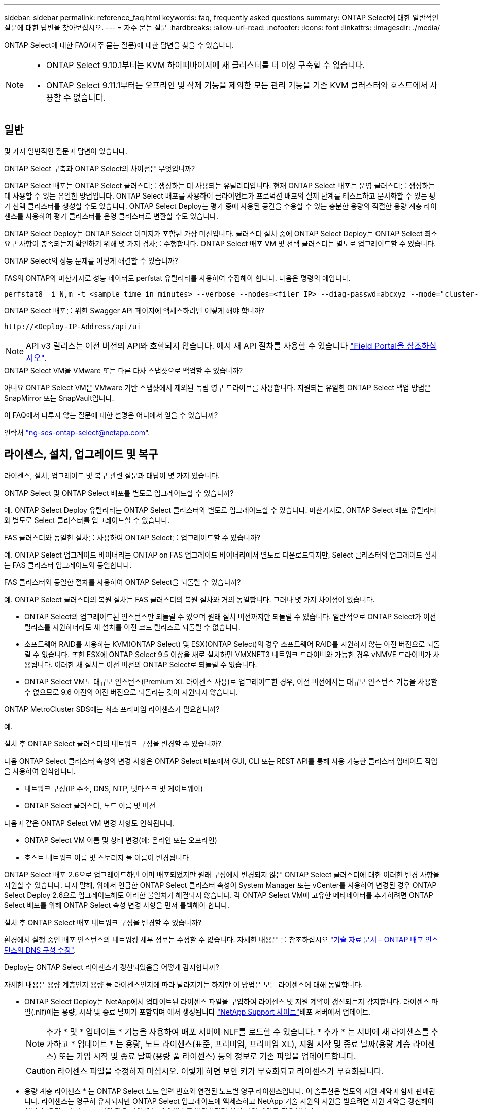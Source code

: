 ---
sidebar: sidebar 
permalink: reference_faq.html 
keywords: faq, frequently asked questions 
summary: ONTAP Select에 대한 일반적인 질문에 대한 답변을 찾아보십시오. 
---
= 자주 묻는 질문
:hardbreaks:
:allow-uri-read: 
:nofooter: 
:icons: font
:linkattrs: 
:imagesdir: ./media/


[role="lead"]
ONTAP Select에 대한 FAQ(자주 묻는 질문)에 대한 답변을 찾을 수 있습니다.

[NOTE]
====
* ONTAP Select 9.10.1부터는 KVM 하이퍼바이저에 새 클러스터를 더 이상 구축할 수 없습니다.
* ONTAP Select 9.11.1부터는 오프라인 및 삭제 기능을 제외한 모든 관리 기능을 기존 KVM 클러스터와 호스트에서 사용할 수 없습니다.


====


== 일반

몇 가지 일반적인 질문과 답변이 있습니다.

.ONTAP Select 구축과 ONTAP Select의 차이점은 무엇입니까?
ONTAP Select 배포는 ONTAP Select 클러스터를 생성하는 데 사용되는 유틸리티입니다. 현재 ONTAP Select 배포는 운영 클러스터를 생성하는 데 사용할 수 있는 유일한 방법입니다. ONTAP Select 배포를 사용하여 클라이언트가 프로덕션 배포의 실제 단계를 테스트하고 문서화할 수 있는 평가 선택 클러스터를 생성할 수도 있습니다. ONTAP Select Deploy는 평가 중에 사용된 공간을 수용할 수 있는 충분한 용량의 적절한 용량 계층 라이센스를 사용하여 평가 클러스터를 운영 클러스터로 변환할 수도 있습니다.

ONTAP Select Deploy는 ONTAP Select 이미지가 포함된 가상 머신입니다. 클러스터 설치 중에 ONTAP Select Deploy는 ONTAP Select 최소 요구 사항이 충족되는지 확인하기 위해 몇 가지 검사를 수행합니다. ONTAP Select 배포 VM 및 선택 클러스터는 별도로 업그레이드할 수 있습니다.

.ONTAP Select의 성능 문제를 어떻게 해결할 수 있습니까?
FAS의 ONTAP와 마찬가지로 성능 데이터도 perfstat 유틸리티를 사용하여 수집해야 합니다. 다음은 명령의 예입니다.

[listing]
----
perfstat8 –i N,m -t <sample time in minutes> --verbose --nodes=<filer IP> --diag-passwd=abcxyz --mode="cluster-mode" > <name of output file>
----
.ONTAP Select 배포를 위한 Swagger API 페이지에 액세스하려면 어떻게 해야 합니까?
[listing]
----
http://<Deploy-IP-Address/api/ui
----

NOTE: API v3 릴리스는 이전 버전의 API와 호환되지 않습니다. 에서 새 API 절차를 사용할 수 있습니다 https://library.netapp.com/ecm/ecm_download_file/ECMLP2845694["Field Portal을 참조하십시오"^].

.ONTAP Select VM을 VMware 또는 다른 타사 스냅샷으로 백업할 수 있습니까?
아니요 ONTAP Select VM은 VMware 기반 스냅샷에서 제외된 독립 영구 드라이브를 사용합니다. 지원되는 유일한 ONTAP Select 백업 방법은 SnapMirror 또는 SnapVault입니다.

.이 FAQ에서 다루지 않는 질문에 대한 설명은 어디에서 얻을 수 있습니까?
연락처 link:mailto:ng-ses-ontap-select@netapp.com["ng-ses-ontap-select@netapp.com"].



== 라이센스, 설치, 업그레이드 및 복구

라이센스, 설치, 업그레이드 및 복구 관련 질문과 대답이 몇 가지 있습니다.

.ONTAP Select 및 ONTAP Select 배포를 별도로 업그레이드할 수 있습니까?
예. ONTAP Select Deploy 유틸리티는 ONTAP Select 클러스터와 별도로 업그레이드할 수 있습니다. 마찬가지로, ONTAP Select 배포 유틸리티와 별도로 Select 클러스터를 업그레이드할 수 있습니다.

.FAS 클러스터와 동일한 절차를 사용하여 ONTAP Select를 업그레이드할 수 있습니까?
예. ONTAP Select 업그레이드 바이너리는 ONTAP on FAS 업그레이드 바이너리에서 별도로 다운로드되지만, Select 클러스터의 업그레이드 절차는 FAS 클러스터 업그레이드와 동일합니다.

.FAS 클러스터와 동일한 절차를 사용하여 ONTAP Select을 되돌릴 수 있습니까?
예. ONTAP Select 클러스터의 복원 절차는 FAS 클러스터의 복원 절차와 거의 동일합니다. 그러나 몇 가지 차이점이 있습니다.

* ONTAP Select의 업그레이드된 인스턴스만 되돌릴 수 있으며 원래 설치 버전까지만 되돌릴 수 있습니다. 일반적으로 ONTAP Select가 이전 릴리스를 지원하더라도 새 설치를 이전 코드 릴리즈로 되돌릴 수 없습니다.
* 소프트웨어 RAID를 사용하는 KVM(ONTAP Select) 및 ESX(ONTAP Select)의 경우 소프트웨어 RAID를 지원하지 않는 이전 버전으로 되돌릴 수 없습니다. 또한 ESX에 ONTAP Select 9.5 이상을 새로 설치하면 VMXNET3 네트워크 드라이버와 가능한 경우 vNMVE 드라이버가 사용됩니다. 이러한 새 설치는 이전 버전의 ONTAP Select로 되돌릴 수 없습니다.
* ONTAP Select VM도 대규모 인스턴스(Premium XL 라이센스 사용)로 업그레이드한 경우, 이전 버전에서는 대규모 인스턴스 기능을 사용할 수 없으므로 9.6 이전의 이전 버전으로 되돌리는 것이 지원되지 않습니다.


.ONTAP MetroCluster SDS에는 최소 프리미엄 라이센스가 필요합니까?
예.

.설치 후 ONTAP Select 클러스터의 네트워크 구성을 변경할 수 있습니까?
다음 ONTAP Select 클러스터 속성의 변경 사항은 ONTAP Select 배포에서 GUI, CLI 또는 REST API를 통해 사용 가능한 클러스터 업데이트 작업을 사용하여 인식합니다.

* 네트워크 구성(IP 주소, DNS, NTP, 넷마스크 및 게이트웨이)
* ONTAP Select 클러스터, 노드 이름 및 버전


다음과 같은 ONTAP Select VM 변경 사항도 인식됩니다.

* ONTAP Select VM 이름 및 상태 변경(예: 온라인 또는 오프라인)
* 호스트 네트워크 이름 및 스토리지 풀 이름이 변경됩니다


ONTAP Select 배포 2.6으로 업그레이드하면 이미 배포되었지만 원래 구성에서 변경되지 않은 ONTAP Select 클러스터에 대한 이러한 변경 사항을 지원할 수 있습니다. 다시 말해, 위에서 언급한 ONTAP Select 클러스터 속성이 System Manager 또는 vCenter를 사용하여 변경된 경우 ONTAP Select Deploy 2.6으로 업그레이드해도 이러한 불일치가 해결되지 않습니다. 각 ONTAP Select VM에 고유한 메타데이터를 추가하려면 ONTAP Select 배포를 위해 ONTAP Select 속성 변경 사항을 먼저 롤백해야 합니다.

.설치 후 ONTAP Select 배포 네트워크 구성을 변경할 수 있습니까?
환경에서 실행 중인 배포 인스턴스의 네트워킹 세부 정보는 수정할 수 없습니다. 자세한 내용은 를 참조하십시오 link:https://kb.netapp.com/onprem/ontap/ONTAP_Select/Modifying_DNS_configuration_of_ONTAP_Deploy_instance["기술 자료 문서 - ONTAP 배포 인스턴스의 DNS 구성 수정"^].

.Deploy는 ONTAP Select 라이센스가 갱신되었음을 어떻게 감지합니까?
자세한 내용은 용량 계층인지 용량 풀 라이센스인지에 따라 달라지기는 하지만 이 방법은 모든 라이센스에 대해 동일합니다.

* ONTAP Select Deploy는 NetApp에서 업데이트된 라이센스 파일을 구입하여 라이센스 및 지원 계약이 갱신되는지 감지합니다. 라이센스 파일(.nlf)에는 용량, 시작 및 종료 날짜가 포함되며 에서 생성됩니다 link:https://mysupport.netapp.com/site/["NetApp Support 사이트"^]배포 서버에서 업데이트.
+

NOTE: 추가 * 및 * 업데이트 * 기능을 사용하여 배포 서버에 NLF를 로드할 수 있습니다. * 추가 * 는 서버에 새 라이센스를 추가하고 * 업데이트 * 는 용량, 노드 라이센스(표준, 프리미엄, 프리미엄 XL), 지원 시작 및 종료 날짜(용량 계층 라이센스) 또는 가입 시작 및 종료 날짜(용량 풀 라이센스) 등의 정보로 기존 파일을 업데이트합니다.

+

CAUTION: 라이센스 파일을 수정하지 마십시오. 이렇게 하면 보안 키가 무효화되고 라이센스가 무효화됩니다.

* 용량 계층 라이센스 * 는 ONTAP Select 노드 일련 번호와 연결된 노드별 영구 라이센스입니다. 이 솔루션은 별도의 지원 계약과 함께 판매됩니다. 라이센스는 영구히 유지되지만 ONTAP Select 업그레이드에 액세스하고 NetApp 기술 지원의 지원을 받으려면 지원 계약을 갱신해야 합니다. 용량 또는 노드 크기와 같은 라이센스 매개 변수를 변경하려면 최신 지원 계약도 필요합니다.
+
용량 계층 라이센스 업데이트, 매개 변수 변경 또는 지원 계약 갱신을 구매하려면 주문의 일부로 노드 일련 번호가 필요합니다. 용량 계층 노드 일련 번호는 9자리 숫자이며 '32'로 시작합니다.

+
구매가 완료되고 라이센스 파일이 생성되면 * Update * 기능을 사용하여 배포 서버에 업로드됩니다.

* 용량 풀 라이센스 * 는 하나 이상의 클러스터를 배포할 때 특정 용량 및 노드 크기 풀(표준, 프리미엄, 프리미엄 XL)을 사용할 수 있는 권한에 대한 가입입니다. 서브스크립션에는 특정 기간 동안 라이센스 및 지원을 사용할 수 있는 권리가 포함됩니다. 사용권 및 지원 계약에 시작일과 종료일이 지정되어 있습니다.


.노드에서 라이센스 또는 지원 계약을 갱신했는지 여부를 어떻게 감지합니까?
업데이트된 라이선스 파일을 구입, 생성 및 업로드하는 것은 배포가 갱신된 라이선스 및 지원 계약을 검색하는 방법입니다.

용량 계층 지원 계약의 종료 날짜가 경과한 경우 노드는 계속 실행될 수 있지만 ONTAP 업데이트를 다운로드 및 설치할 수는 없으며 지원 계약을 최신 상태로 설정하지 않으면 NetApp 기술 지원에 연락하여 지원을 받을 수도 없습니다.

용량 풀 구독이 만료된 경우 시스템은 먼저 경고를 표시하지만 30일 후에 시스템을 종료하면 배포 서버에 업데이트된 구독이 설치될 때까지 재부팅되지 않습니다.



== 스토리지

스토리지와 관련된 몇 가지 질문과 답변이 있습니다.

.단일 ONTAP Select 배포 인스턴스에서 ESX와 KVM 모두에 클러스터를 생성할 수 있습니까?
예. ONTAP Select 배포는 KVM 또는 ESX에 설치할 수 있으며 두 설치 모두 하이퍼바이저 중 하나에 ONTAP Select 클러스터를 생성할 수 있습니다.

.ESX에서 ONTAP Select에 vCenter가 필요합니까?
ESX 호스트에 라이센스가 올바르게 부여되면 vCenter Server에서 ESX 호스트를 관리할 필요가 없습니다. 하지만 vCenter Server에서 호스트를 관리하는 경우 해당 vCenter Server를 사용하도록 ONTAP Select 구축을 구성해야 합니다. 즉, ESX 호스트가 vCenter Server에서 능동적으로 관리되는 경우 ONTAP Select 배포에서 ESX 호스트를 독립 실행형으로 구성할 수 없습니다. ONTAP Select Deploy VM은 vCenter를 통해 vMotion 또는 VMware HA 이벤트로 인해 ESXi 호스트 간의 모든 ONTAP Select VM 마이그레이션을 추적합니다.

.소프트웨어 RAID란 무엇입니까?
ONTAP Select는 하드웨어 RAID 컨트롤러 없이 서버를 사용할 수 있습니다. 이 경우 RAID 기능은 소프트웨어에서 구현됩니다. 소프트웨어 RAID를 사용할 경우 SSD 및 NVMe 드라이브가 모두 지원됩니다. ONTAP Select 부팅 및 코어 디스크는 여전히 가상화된 파티션(스토리지 풀 또는 데이터 저장소) 내에 있어야 합니다. ONTAP Select는 RD2(루트 데이터 파티셔닝)를 사용하여 SSD를 분할합니다. 따라서 ONTAP Select 루트 파티션은 데이터 애그리게이트에 사용되는 것과 동일한 물리적 스핀들에 상주합니다. 하지만 루트 애그리게이트 및 부팅 및 코어 가상화 디스크는 용량 라이센스에 포함되지 않습니다.

AFF/FAS에서 사용 가능한 모든 RAID 방법을 ONTAP Select에서 사용할 수도 있습니다. 여기에는 RAID 4, RAID DP 및 RAID-TEC가 포함됩니다. 최소 SSD 수는 선택한 RAID 구성 유형에 따라 다릅니다. 모범 사례에는 스페어 하나가 있어야 합니다. 스페어 및 패리티 디스크는 용량 라이센스에 포함되지 않습니다.

.소프트웨어 RAID는 하드웨어 RAID 구성과 어떻게 다릅니까?
소프트웨어 RAID는 ONTAP 소프트웨어 스택의 계층입니다. 소프트웨어 RAID는 물리적 드라이브가 분할되어 ONTAP Select VM 내에서 원시 디스크로 사용할 수 있으므로 더 많은 관리 제어를 제공합니다. 반면, 하드웨어 RAID를 사용하면 하나의 대규모 LUN을 일반적으로 사용할 수 있으며, 이 LUN을 조각하여 ONTAP Select 내에 VMDISKK를 생성할 수 있습니다. 소프트웨어 RAID는 옵션으로 제공되며 하드웨어 RAID 대신 사용할 수 있습니다.

소프트웨어 RAID에 대한 일부 요구 사항은 다음과 같습니다.

* ESX 및 KVM 지원(ONTAP Select 9.10.1 이전)
* 지원되는 물리 디스크 크기: 200GB – 32TB
* DAS 구성에서만 지원됩니다
* SSD 또는 NVMe로 지원됩니다
* Premium 또는 Premium XL ONTAP Select 라이센스가 필요합니다
* 하드웨어 RAID 컨트롤러가 없거나 비활성화되어 있거나 SAS HBA 모드에서 작동해야 합니다
* 전용 LUN을 기반으로 하는 LVM 스토리지 풀 또는 데이터 저장소는 코어 덤프, 부팅/NVRAM 및 중재자인 시스템 디스크에 사용해야 합니다.


.KVM용 ONTAP Select가 여러 NIC 결합을 지원합니까?
KVM에 설치할 때는 단일 연결 및 단일 브리지를 사용해야 합니다. 물리적 포트가 2개 또는 4개인 호스트에는 동일한 결합의 모든 포트가 있어야 합니다.

.ONTAP Select는 하이퍼바이저 호스트에서 장애가 발생한 물리적 디스크 또는 NIC에 대해 어떻게 보고하거나 경고합니까? ONTAP Select가 하이퍼바이저에서 이 정보를 검색합니까, 아니면 하이퍼바이저 레벨에서 모니터링을 설정해야 합니까?
하드웨어 RAID 컨트롤러를 사용할 때 ONTAP Select는 주로 기본 서버 문제를 인식하지 못합니다. 서버가 모범 사례에 따라 구성된 경우 일정 수준의 이중화가 존재해야 합니다. 드라이브 장애 시에도 계속 사용할 수 있도록 RAID 5/6 을 권장합니다. 소프트웨어 RAID 구성의 경우 ONTAP는 디스크 오류에 대한 경고를 발행하고, 스페어 드라이브가 있는 경우 드라이브 재구성을 시작합니다.

네트워크 계층에서 단일 장애 지점을 방지하려면 최소 2개의 물리적 NIC를 사용해야 합니다. Data, Mgmt 및 내부 포트 그룹에는 NIC 팀 구성 및 팀 또는 본드에서의 2개 이상의 업링크로 구성된 본딩이 권장됩니다. 이러한 구성은 업링크 장애가 있는 경우 가상 스위치가 장애가 발생한 업링크의 트래픽을 NIC 팀의 정상 업링크로 이동하도록 보장합니다. 권장 네트워크 구성에 대한 자세한 내용은 을 참조하십시오 link:reference_plan_best_practices.html#networking["모범 사례 요약: 네트워킹"].

다른 모든 오류는 2노드 또는 4노드 클러스터의 경우 ONTAP HA에서 처리됩니다. 하이퍼바이저 서버를 교체해야 하고 ONTAP Select 클러스터를 새 서버로 구성해야 하는 경우 NetApp 기술 지원 부서에 문의하십시오.

.ONTAP Select에서 지원하는 최대 데이터 저장소 크기는 얼마입니까?
vSAN을 포함한 모든 구성은 ONTAP Select 노드당 400TB의 스토리지를 지원합니다.

지원되는 최대 크기보다 큰 데이터 저장소에 설치할 때는 제품 설정 중에 용량 캡을 사용해야 합니다.

.ONTAP Select 노드의 용량을 어떻게 늘릴 수 있습니까?
ONTAP Select Deploy에는 ONTAP Select 노드의 용량 확장 작업을 지원하는 스토리지 추가 워크플로우가 포함되어 있습니다. 동일한 데이터 저장소의 공간을 사용하거나(사용 가능한 공간이 있는 경우) 별도의 데이터 저장소에서 공간을 추가하여 관리 중인 스토리지를 확장할 수 있습니다. 로컬 데이터 저장소와 원격 데이터 저장소를 동일한 Aggregate에서 혼합하는 것은 지원되지 않습니다.

스토리지 추가는 소프트웨어 RAID도 지원합니다. 그러나 소프트웨어 RAID의 경우 추가 물리적 드라이브를 ONTAP Select VM에 추가해야 합니다. 이 경우 스토리지 추가는 FAS 또는 AFF 스토리지 관리와 유사합니다. 소프트웨어 RAID를 사용하여 ONTAP Select 노드에 스토리지를 추가할 때 RAID 그룹 크기 및 드라이브 크기를 고려해야 합니다.

.ONTAP Select는 vSAN 또는 외부 스토리지 유형 데이터 저장소를 지원합니까?
ONTAP Select Deploy 및 ONTAP Select for ESX는 스토리지 풀에 대한 vSAN 또는 외부 스토리지 유형의 데이터 저장소를 사용하는 ONTAP Select 단일 노드 클러스터의 구성을 지원합니다.

ONTAP Select Deploy and ONTAP Select for KVM은 외부 어레이에서 공유 논리적 스토리지 풀 유형을 사용하여 ONTAP Select 단일 노드 클러스터의 구성을 지원합니다. 스토리지 풀은 iSCSI 또는 FC/FCoE를 기반으로 할 수 있습니다. 다른 유형의 스토리지 풀은 지원되지 않습니다.

공유 스토리지에서 다중 노드 HA 클러스터가 지원됩니다.

.ONTAP Select는 일부 HCI 스택을 포함하여 vSAN 또는 기타 공유 외부 스토리지에서 다중 노드 클러스터를 지원합니까?
ESX와 KVM에서 외부 스토리지(다중 노드 vNAS)를 사용하는 다중 노드 클러스터가 지원됩니다. 동일한 클러스터에서 하이퍼바이저를 혼합할 수 없습니다. 공유 스토리지의 HA 아키텍처는 여전히 HA 쌍의 각 노드에 파트너 데이터의 미러 복사본이 있음을 나타냅니다. 하지만 다중 노드 클러스터는 VMware HA 또는 KVM Live Motion을 사용하는 단일 노드 클러스터와는 달리 ONTAP 무중단 운영의 이점을 제공합니다.

ONTAP Select Deploy는 동일한 호스트에서 여러 ONTAP Select VM에 대한 지원을 추가하지만, 클러스터 생성 중에 이러한 인스턴스가 동일한 ONTAP Select 클러스터에 속하지 않도록 합니다. ESX 환경의 경우 VMware HA가 동일한 ONTAP Select 클러스터에서 단일 ESX 호스트로 여러 ONTAP Select VM을 마이그레이션하지 않도록 VM 반유사성 규칙을 생성하는 것이 좋습니다. 또한 ONTAP Select 구축 시 사용자가 시작한 ONTAP Select VM의 관리 vMotion 또는 라이브 마이그레이션을 통해 동일한 물리적 호스트에 끝나는 두 개의 ONTAP Select 노드와 같은 Best Practice를 위반한 것으로 감지되면 ONTAP Select 배포는 배포 GUI 및 로그에 경고를 게시합니다. ONTAP Select 구축 시 ONTAP Select VM 위치를 인식하는 유일한 방법은 클러스터 새로 고침 작업의 결과로 ONTAP Select 구축 관리자가 수동으로 시작해야 하는 것입니다. ONTAP Select 배포에는 사전 모니터링을 활성화하는 기능이 없으며, 이 경고는 배포 GUI 또는 로그를 통해서만 볼 수 있습니다. 즉, 이 알림은 중앙 집중식 모니터링 인프라로 전달할 수 없습니다.

.ONTAP Select는 VMware의 NSX VXLAN을 지원합니까?
NSX-V VXLAN 포트 그룹이 지원됩니다. ONTAP MetroCluster SDS를 비롯한 다중 노드 HA의 경우 VXLAN 오버헤드를 수용하기 위해 내부 네트워크 MTU를 7500에서 8900(9000이 아닌) 사이로 구성해야 합니다. 클러스터를 구축하는 동안 ONTAP Select Deploy를 사용하여 내부 네트워크 MTU를 구성할 수 있습니다.

.ONTAP Select는 KVM 라이브 마이그레이션을 지원합니까?
외부 스토리지 스토리지 풀에서 실행되는 ONTAP Select VM은 virsh 라이브 마이그레이션을 지원합니다.

.vSAN AF에 ONTAP Select 프리미엄이 필요합니까?
아니요. 외부 스토리지 또는 vSAN 구성이 All Flash인지 여부에 관계없이 모든 버전이 지원됩니다.

.어떤 vSAN FTT/FTM 설정이 지원됩니까?
Select VM은 vSAN 데이터스토어 저장소 정책을 상속하며 FTT/FTM 설정에는 제한이 없습니다. 그러나 FTT/FTM 설정에 따라 ONTAP Select VM 크기는 설정 중에 구성된 용량보다 훨씬 클 수 있습니다. ONTAP Select는 설정 중에 생성되는 일반-Eager-Zeroed VMDK를 사용합니다. 동일한 공유 데이터 저장소를 사용하는 다른 VM에 영향을 주지 않으려면 용량 선택 및 FTT/FTM 설정에서 파생된 실제 Select VM 크기를 수용할 수 있도록 데이터 저장소에 충분한 가용 용량을 제공해야 합니다.

.여러 ONTAP Select 노드가 서로 다른 Select 클러스터의 일부인 경우 동일한 호스트에서 실행될 수 있습니까?
vNAS 구성에 대해서만 동일한 호스트에서 여러 ONTAP Select 노드를 구성할 수 있습니다. 단, 이러한 노드가 동일한 ONTAP Select 클러스터에 속하지 않습니다. 동일한 물리적 호스트에 있는 여러 ONTAP Select 노드가 RAID 컨트롤러에 액세스하기 위해 경합하기 때문에 DAS 구성에는 이 기능이 지원되지 않습니다.

.단일 10GE 포트에서 ONTAP Select를 실행할 수 있는 호스트를 가질 수 있습니까? ESX와 KVM 모두에서 사용할 수 있습니까?
단일 10GE 포트를 사용하여 외부 네트워크에 연결할 수 있습니다. 그러나 제한된 소형 폼 팩터 환경에서만 사용하는 것이 좋습니다. 이는 ESX와 KVM에서 모두 지원됩니다.

.KVM에서 실시간 마이그레이션을 수행하기 위해 실행해야 하는 추가 프로세스는 무엇입니까?
라이브 마이그레이션에 참여하는 각 호스트에 오픈 소스 CLVM 및 PCS(Pacemaker) 구성 요소를 설치하고 실행해야 합니다. 각 호스트에서 동일한 볼륨 그룹에 액세스하려면 이 권한이 필요합니다.



== vCenter 를 참조하십시오

VMware vCenter와 관련하여 몇 가지 질문과 답변이 있습니다.

.ONTAP Select 배포는 vCenter와 어떻게 통신하며 어떤 방화벽 포트를 열어야 합니까?
ONTAP Select Deploy는 VMware VIX API를 사용하여 vCenter 및/또는 ESX 호스트와 통신합니다. VMware 설명서에 따르면 vCenter Server 또는 ESX 호스트에 대한 초기 접속은 TCP 포트 443에서 HTTPS/SOAP를 사용하여 수행됩니다. TLS/SSL을 통한 보안 HTTP에 대한 포트입니다. 둘째, ESX 호스트에 대한 연결이 TCP 포트 902의 소켓에서 열립니다. 이 연결을 통해 전송되는 데이터는 SSL로 암호화됩니다. 또한, ONTAP Select 배포 문제 a `PING` 지정한 IP 주소에 응답하는 ESX 호스트가 있는지 확인하는 명령입니다.

ONTAP Select 배포는 또한 다음과 같이 ONTAP Select 노드 및 클러스터 관리 IP 주소와 통신할 수 있어야 합니다.

* Ping을 클릭합니다
* SSH(포트 22)
* SSL(포트 443)


2노드 클러스터의 경우 ONTAP Select는 클러스터 사서함을 호스팅합니다. 각 ONTAP Select 노드는 iSCSI(포트 3260)를 통해 ONTAP Select 배포에 도달할 수 있어야 합니다.

다중 노드 클러스터의 경우 내부 네트워크를 완전히 열어야 합니다(NAT 또는 방화벽 없음).

.ONTAP Select는 ONTAP Select 클러스터를 생성하기 위해 어떤 vCenter 권한을 구축해야 합니까?
필요한 vCenter 권한 목록은 여기 에서 확인할 수 있습니다. link:reference_plan_ots_vcenter.html["VMware vCenter Server를 참조하십시오"].

.vCenter 배포 플러그인이란 무엇입니까?
vCenter Server의 ONTAP Select 구축 기능을 ONTAP Select Deploy 플러그인과 통합할 수 있습니다. 플러그인은 ONTAP Select 배포를 대체하지 않습니다. 대신 ONTAP Select 구축이 백그라운드에서 작동하고 vCenter 관리자가 플러그인을 사용하여 대부분의 ONTAP Select 구축 기능을 호출할 수 있습니다.  일부 ONTAP Select 구축 작업은 CLI를 통해서만 사용할 수 있습니다.

.하나의 vCenter Server에 플러그인을 등록할 수 있는 ONTAP Select 구축 VM은 몇 개입니까?
하나의 ONTAP Select 구축 VM만 해당 플러그인을 특정 vCenter 서버에 등록할 수 있습니다.

.ONTAP Select Deploy vCenter 플러그인의 이점은 무엇입니까?
이 플러그인을 사용하면 vCenter 관리자와 일반 IT 담당자가 vCenter HTML5 GUI를 사용하여 ONTAP Select 클러스터를 생성할 수 있습니다. Flash vCenter GUI는 지원되지 않습니다.

또한 ONTAP Select 구축을 통해 인증에 vCenter RBAC를 사용할 수 있습니다. ONTAP Select Deploy 플러그인을 사용할 수 있는 vCenter 권한이 부여된 사용자는 ONTAP Select Deploy admin 사용자에게 매핑된 vCenter 계정을 가지고 있습니다. ONTAP Select 배포 로그 모든 작업의 사용자 ID를 기록하고 다음 파일을 기본 감사 로그로 사용할 수 있습니다.

[listing]
----
nginx_access.log
----


== HA 및 클러스터

HA Pair 및 클러스터에 관한 몇 가지 질문과 대답이 있습니다.

.4노드, 6노드 또는 8노드 클러스터와 2노드 ONTAP Select 클러스터의 차이점은 무엇입니까?
ONTAP Select 배포 VM이 주로 클러스터를 생성하는 데 사용되는 4노드, 6노드 및 8노드 클러스터와 달리 2노드 클러스터는 ONTAP Select 배포 VM에 지속적으로 의존하여 HA 쿼럼을 수행합니다. ONTAP Select 배포 VM을 사용할 수 없는 경우 장애 조치 서비스가 비활성화됩니다.

.MetroCluster SDS란?
MetroCluster SDS는 NetApp의 MetroCluster 비즈니스 연속성 솔루션 범주에 해당하는 저렴한 동기식 복제 옵션입니다. 이 기능은 FAS 하이브리드 플래시, AFF, 클라우드용 NetApp 프라이빗 스토리지 및 NetApp FlexArray ® 기술에서 제공되는 NetApp MetroCluster와 달리 ONTAP Select에서만 사용할 수 있습니다.

.MetroCluster SDS는 NetApp MetroCluster와 어떻게 다릅니까?
MetroCluster SDS는 동기식 복제 솔루션을 제공하고 NetApp MetroCluster 솔루션에 속합니다. 그러나 주요 차이점은 지원되는 거리(~10km vs 300km)와 연결 유형(FC 및 IP 대신 IP 네트워크만 지원됨)입니다.

.2노드 ONTAP Select 클러스터와 2노드 ONTAP MetroCluster SDS의 차이점은 무엇입니까?
2노드 클러스터는 상호 300m 이내의 동일한 데이터 센터에 있는 클러스터로 정의됩니다. 일반적으로 두 노드는 동일한 네트워크 스위치에 대한 업링크나 스위치 간 링크에 의해 연결된 네트워크 스위치 세트에 대한 업링크를 가지고 있습니다.

2노드 MetroCluster SDS는 물리적으로 분리된 노드(서로 다른 방, 다른 건물 또는 다른 데이터 센터)와 각 노드의 업링크 연결이 별도의 네트워크 스위치에 연결된 클러스터로 정의됩니다. MetroCluster SDS에는 전용 하드웨어가 필요하지 않지만, 지연 시간(최대 총 10ms 동안 5ms RTT 및 5ms 지터)과 물리적 거리(10Km)를 기준으로 최소 요구 사항 집합을 지원해야 합니다.

MetroCluster SDS는 프리미엄 기능이며 Premium 또는 Premium XL 라이센스가 필요합니다. Premium 라이센스는 HDD 및 SSD 미디어뿐만 아니라 Small 및 Medium VM의 생성을 지원합니다. 이러한 구성은 모두 지원됩니다.

.ONTAP MetroCluster SDS에 로컬 스토리지(DAS)가 필요합니까?
ONTAP MetroCluster SDS는 모든 유형의 스토리지 구성(DAS 및 vNAS)을 지원합니다.

.ONTAP MetroCluster SDS는 소프트웨어 RAID를 지원합니까?
예. 소프트웨어 RAID는 KVM과 ESX의 SSD 미디어에서 지원됩니다.

.ONTAP MetroCluster SDS는 SSD와 회전식 미디어를 모두 지원합니까?
예. 프리미엄 라이센스가 필요하지만 이 라이센스는 소규모 및 중간 규모의 VM과 SSD, 회전식 미디어를 모두 지원합니다.

.ONTAP MetroCluster SDS는 4-노드 이상의 클러스터 크기를 지원합니까?
아니요. 중재자가 있는 2노드 클러스터만 MetroCluster SDS로 구성할 수 있습니다.

.ONTAP MetroCluster SDS의 요구사항은 무엇입니까?
요구 사항은 다음과 같습니다.

* 데이터 센터 3개(ONTAP Select용 1개, 각 노드에 1개)
* 5ms RTT 및 5ms 지터로 ONTAP Select 노드 간 최대 10ms 및 최대 물리적 거리 10km를 지원합니다.
* 125ms RTT와 ONTAP Select Deploy Mediator와 각 ONTAP Select Node 간 최소 5Mbps 대역폭입니다.
* Premium 또는 Premium XL 라이센스.


.ONTAP Select는 vMotion 또는 VMware HA를 지원합니까?
vSAN 데이터 저장소 또는 외부 스토리지 데이터 저장소(즉, vNAS 배포)에서 실행되는 ONTAP Select VM은 vMotion, DRS 및 VMware HA 기능을 지원합니다.

.ONTAP Select는 Storage vMotion을 지원합니까?
Storage vMotion은 단일 노드 및 다중 노드 ONTAP Select 클러스터와 ONTAP Select Deploy VM을 포함한 모든 구성에서 지원됩니다. Storage vMotion을 사용하여 다른 VMFS 버전(예: VMFS 5에서 VMFS 6으로) 간에 ONTAP Select 또는 ONTAP Select 구축 VM을 마이그레이션할 수 있지만 이 활용 사례에만 국한되지 않습니다. Best Practice는 Storage vMotion 작업을 시작하기 전에 VM을 종료하는 것입니다. ONTAP Select 배포는 스토리지 vMotion 작업이 완료된 후 다음 작업을 실행해야 합니다.

[listing]
----
cluster refresh
----
서로 다른 유형의 데이터 저장소 간의 Storage vMotion 작업은 지원되지 않습니다. 즉, NFS 유형 데이터 저장소와 VMFS 데이터 저장소 간의 Storage vMotion 작업은 지원되지 않습니다. 일반적으로 외부 데이터 저장소와 DAS 데이터 저장소 간의 Storage vMotion 작업은 지원되지 않습니다.

.ONTAP Select 노드 간 HA 트래픽이 다른 vSwitch 및/또는 분리된 물리적 포트를 통해 실행되고 ESX 호스트 간에 지점 간 IP 케이블을 사용할 수 있습니까?
이러한 구성은 지원되지 않습니다. ONTAP Select는 클라이언트 트래픽을 전달하는 물리적 네트워크 업링크의 상태를 파악할 수 없습니다. 따라서 ONTAP Select는 HA 하트비트를 사용하여 VM이 클라이언트와 해당 피어에서 동시에 액세스할 수 있도록 합니다. 물리적 연결이 끊어지면 HA 하트비트가 손실되면 다른 노드로 자동 페일오버가 발생하고 이것이 원하는 동작입니다.

별도의 물리적 인프라에서 HA 트래픽을 분리하면 Select VM이 피어와 통신할 수 있지만 해당 클라이언트와 통신할 수는 없습니다. 이렇게 하면 자동 HA 프로세스가 방지되고 수동 페일오버가 호출될 때까지 데이터를 사용할 수 없게 됩니다.



== 중재자 서비스

중재자 서비스와 관련된 몇 가지 질문과 답변이 있습니다.

.중재자 서비스는 무엇입니까?
2노드 클러스터는 HA 쿼럼용 ONTAP Select 배포 VM에 지속적으로 의존합니다. 2노드 HA 쿼럼 협상에 참여하는 ONTAP Select 배포 VM은 중재자 VM으로 표시됩니다.

.중재자 서비스가 원격일 수 있습니까?
예. ONTAP Select Deploy를 2노드 HA 쌍의 중재자 역할을 함 최대 500ms RTT의 WAN 지연 시간을 지원하고 최소 5Mbps의 대역폭이 필요함

.중재자 서비스는 어떤 프로토콜을 사용합니까?
중재자 트래픽은 iSCSI로, ONTAP Select 노드 관리 IP 주소에서 시작되어 ONTAP Select 배포 IP 주소에서 종료됩니다. 2노드 클러스터를 사용할 때는 ONTAP Select 노드 관리 IP 주소에 IPv6를 사용할 수 없습니다.

.여러 2노드 HA 클러스터에 하나의 중재자 서비스를 사용할 수 있습니까?
예. 각 ONTAP Select 배포 VM은 최대 100개의 2노드 ONTAP Select 클러스터에 대한 공통 중재자 서비스로 사용될 수 있습니다.

.배포 후 중재자 서비스 위치를 변경할 수 있습니까?
예. 다른 ONTAP Select 배포 VM을 사용하여 중재자 서비스를 호스팅할 수 있습니다.

.ONTAP Select는 중재자를 사용하거나 사용하지 않고 확장 클러스터를 지원합니까?
확장된 HA 구축 모델에서는 중재자가 있는 2노드 클러스터만 지원됩니다.
